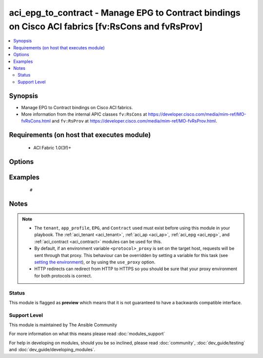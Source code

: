 .. _aci_epg_to_contract:


aci_epg_to_contract - Manage EPG to Contract bindings on Cisco ACI fabrics [fv:RsCons and fvRsProv]
+++++++++++++++++++++++++++++++++++++++++++++++++++++++++++++++++++++++++++++++++++++++++++++++++++

.. versionadded:: 2.4


.. contents::
   :local:
   :depth: 2


Synopsis
--------

* Manage EPG to Contract bindings on Cisco ACI fabrics.
* More information from the internal APIC classes ``fv:RsCons`` at https://developer.cisco.com/media/mim-ref/MO-fvRsCons.html and ``fv:RsProv`` at https://developer.cisco.com/media/mim-ref/MO-fvRsProv.html.


Requirements (on host that executes module)
-------------------------------------------

  * ACI Fabric 1.0(3f)+


Options
-------

.. raw:: html

    <table border=1 cellpadding=4>
    <tr>
    <th class="head">parameter</th>
    <th class="head">required</th>
    <th class="head">default</th>
    <th class="head">choices</th>
    <th class="head">comments</th>
    </tr>
                <tr><td>app_profile<br/><div style="font-size: small;"></div></td>
    <td>no</td>
    <td></td>
        <td></td>
        <td><div>Name of an existing application network profile, that will contain the EPGs.</div></br>
    <div style="font-size: small;">aliases: app_profile_name<div>        </td></tr>
                <tr><td>contract<br/><div style="font-size: small;"></div></td>
    <td>no</td>
    <td></td>
        <td></td>
        <td><div>The name of the contract.</div></br>
    <div style="font-size: small;">aliases: contract_name<div>        </td></tr>
                <tr><td>contract_type<br/><div style="font-size: small;"></div></td>
    <td>yes</td>
    <td></td>
        <td><ul><li>consumer</li><li>proivder</li></ul></td>
        <td><div>Determines if the EPG should Provide or Consume the Contract.</div>        </td></tr>
                <tr><td>epg<br/><div style="font-size: small;"></div></td>
    <td>no</td>
    <td></td>
        <td></td>
        <td><div>The name of the end point group.</div></br>
    <div style="font-size: small;">aliases: epg_name<div>        </td></tr>
                <tr><td>hostname<br/><div style="font-size: small;"></div></td>
    <td>yes</td>
    <td></td>
        <td></td>
        <td><div>IP Address or hostname of APIC resolvable by Ansible control host.</div></br>
    <div style="font-size: small;">aliases: host<div>        </td></tr>
                <tr><td>password<br/><div style="font-size: small;"></div></td>
    <td>yes</td>
    <td></td>
        <td></td>
        <td><div>The password to use for authentication.</div>        </td></tr>
                <tr><td>priority<br/><div style="font-size: small;"></div></td>
    <td>no</td>
    <td>unspecified</td>
        <td><ul><li>level1</li><li>level2</li><li>level3</li><li>unspecified</li></ul></td>
        <td><div>QoS class.</div><div>The APIC defaults new EPG to Contract bindings to unspecified.</div>        </td></tr>
                <tr><td>provider_match<br/><div style="font-size: small;"></div></td>
    <td>no</td>
    <td>at_least_one</td>
        <td><ul><li>all</li><li>at_least_one</li><li>at_most_one</li><li>none</li></ul></td>
        <td><div>The matching algorithm for Provided Contracts.</div><div>The APIC defaults new EPG to Provided Contracts to at_least_one.</div>        </td></tr>
                <tr><td>state<br/><div style="font-size: small;"></div></td>
    <td>no</td>
    <td>present</td>
        <td><ul><li>absent</li><li>present</li><li>query</li></ul></td>
        <td><div>Use <code>present</code> or <code>absent</code> for adding or removing.</div><div>Use <code>query</code> for listing an object or multiple objects.</div>        </td></tr>
                <tr><td>tenant<br/><div style="font-size: small;"></div></td>
    <td>no</td>
    <td></td>
        <td></td>
        <td><div>Name of an existing tenant.</div></br>
    <div style="font-size: small;">aliases: tenant_name<div>        </td></tr>
                <tr><td>timeout<br/><div style="font-size: small;"></div></td>
    <td>no</td>
    <td>30</td>
        <td></td>
        <td><div>The socket level timeout in seconds.</div>        </td></tr>
                <tr><td>use_proxy<br/><div style="font-size: small;"></div></td>
    <td>no</td>
    <td>yes</td>
        <td><ul><li>yes</li><li>no</li></ul></td>
        <td><div>If <code>no</code>, it will not use a proxy, even if one is defined in an environment variable on the target hosts.</div>        </td></tr>
                <tr><td>use_ssl<br/><div style="font-size: small;"></div></td>
    <td>no</td>
    <td>yes</td>
        <td><ul><li>yes</li><li>no</li></ul></td>
        <td><div>If <code>no</code>, an HTTP connection will be used instead of the default HTTPS connection.</div>        </td></tr>
                <tr><td>username<br/><div style="font-size: small;"></div></td>
    <td>yes</td>
    <td>admin</td>
        <td></td>
        <td><div>The username to use for authentication.</div></br>
    <div style="font-size: small;">aliases: user<div>        </td></tr>
                <tr><td>validate_certs<br/><div style="font-size: small;"></div></td>
    <td>no</td>
    <td>yes</td>
        <td><ul><li>yes</li><li>no</li></ul></td>
        <td><div>If <code>no</code>, SSL certificates will not be validated.</div><div>This should only set to <code>no</code> used on personally controlled sites using self-signed certificates.</div>        </td></tr>
        </table>
    </br>



Examples
--------

 ::

     # 


Notes
-----

.. note::
    - The ``tenant``, ``app_profile``, ``EPG``, and ``Contract`` used must exist before using this module in your playbook. The :ref:`aci_tenant <aci_tenant>`, :ref:`aci_ap <aci_ap>`, :ref:`aci_epg <aci_epg>`, and :ref:`aci_contract <aci_contract>` modules can be used for this.
    - By default, if an environment variable ``<protocol>_proxy`` is set on the target host, requests will be sent through that proxy. This behaviour can be overridden by setting a variable for this task (see `setting the environment <http://docs.ansible.com/playbooks_environment.html>`_), or by using the ``use_proxy`` option.
    - HTTP redirects can redirect from HTTP to HTTPS so you should be sure that your proxy environment for both protocols is correct.



Status
~~~~~~

This module is flagged as **preview** which means that it is not guaranteed to have a backwards compatible interface.


Support Level
~~~~~~~~~~~~~

This module is maintained by The Ansible Community

For more information on what this means please read :doc:`modules_support`


For help in developing on modules, should you be so inclined, please read :doc:`community`, :doc:`dev_guide/testing` and :doc:`dev_guide/developing_modules`.
